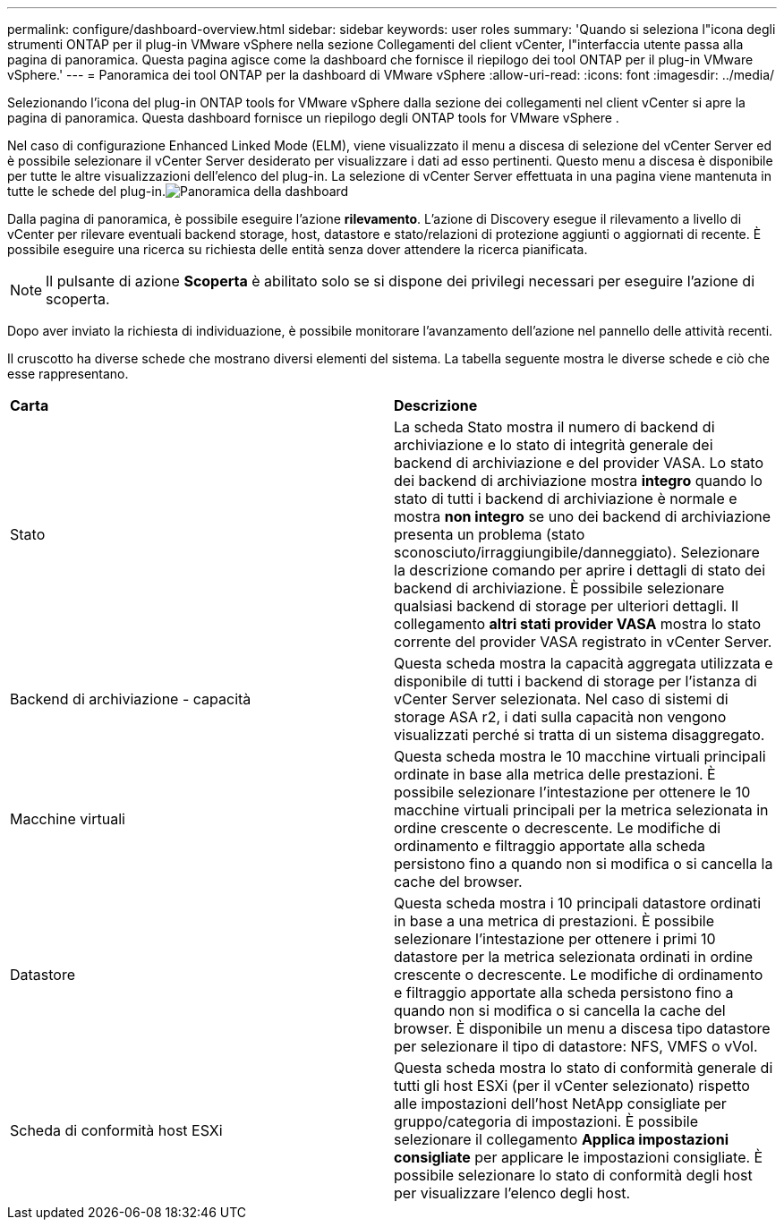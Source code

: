 ---
permalink: configure/dashboard-overview.html 
sidebar: sidebar 
keywords: user roles 
summary: 'Quando si seleziona l"icona degli strumenti ONTAP per il plug-in VMware vSphere nella sezione Collegamenti del client vCenter, l"interfaccia utente passa alla pagina di panoramica. Questa pagina agisce come la dashboard che fornisce il riepilogo dei tool ONTAP per il plug-in VMware vSphere.' 
---
= Panoramica dei tool ONTAP per la dashboard di VMware vSphere
:allow-uri-read: 
:icons: font
:imagesdir: ../media/


[role="lead"]
Selezionando l'icona del plug-in ONTAP tools for VMware vSphere dalla sezione dei collegamenti nel client vCenter si apre la pagina di panoramica.  Questa dashboard fornisce un riepilogo degli ONTAP tools for VMware vSphere .

Nel caso di configurazione Enhanced Linked Mode (ELM), viene visualizzato il menu a discesa di selezione del vCenter Server ed è possibile selezionare il vCenter Server desiderato per visualizzare i dati ad esso pertinenti.  Questo menu a discesa è disponibile per tutte le altre visualizzazioni dell'elenco del plug-in. La selezione di vCenter Server effettuata in una pagina viene mantenuta in tutte le schede del plug-in.image:../media/remote-plugin-dashboard.png["Panoramica della dashboard"]

Dalla pagina di panoramica, è possibile eseguire l'azione *rilevamento*. L'azione di Discovery esegue il rilevamento a livello di vCenter per rilevare eventuali backend storage, host, datastore e stato/relazioni di protezione aggiunti o aggiornati di recente. È possibile eseguire una ricerca su richiesta delle entità senza dover attendere la ricerca pianificata.


NOTE: Il pulsante di azione *Scoperta* è abilitato solo se si dispone dei privilegi necessari per eseguire l'azione di scoperta.

Dopo aver inviato la richiesta di individuazione, è possibile monitorare l'avanzamento dell'azione nel pannello delle attività recenti.

Il cruscotto ha diverse schede che mostrano diversi elementi del sistema. La tabella seguente mostra le diverse schede e ciò che esse rappresentano.

|===


| *Carta* | *Descrizione* 


| Stato | La scheda Stato mostra il numero di backend di archiviazione e lo stato di integrità generale dei backend di archiviazione e del provider VASA. Lo stato dei backend di archiviazione mostra *integro* quando lo stato di tutti i backend di archiviazione è normale e mostra *non integro* se uno dei backend di archiviazione presenta un problema (stato sconosciuto/irraggiungibile/danneggiato). Selezionare la descrizione comando per aprire i dettagli di stato dei backend di archiviazione. È possibile selezionare qualsiasi backend di storage per ulteriori dettagli. Il collegamento *altri stati provider VASA* mostra lo stato corrente del provider VASA registrato in vCenter Server. 


| Backend di archiviazione - capacità | Questa scheda mostra la capacità aggregata utilizzata e disponibile di tutti i backend di storage per l'istanza di vCenter Server selezionata. Nel caso di sistemi di storage ASA r2, i dati sulla capacità non vengono visualizzati perché si tratta di un sistema disaggregato. 


| Macchine virtuali | Questa scheda mostra le 10 macchine virtuali principali ordinate in base alla metrica delle prestazioni. È possibile selezionare l'intestazione per ottenere le 10 macchine virtuali principali per la metrica selezionata in ordine crescente o decrescente. Le modifiche di ordinamento e filtraggio apportate alla scheda persistono fino a quando non si modifica o si cancella la cache del browser. 


| Datastore | Questa scheda mostra i 10 principali datastore ordinati in base a una metrica di prestazioni. È possibile selezionare l'intestazione per ottenere i primi 10 datastore per la metrica selezionata ordinati in ordine crescente o decrescente. Le modifiche di ordinamento e filtraggio apportate alla scheda persistono fino a quando non si modifica o si cancella la cache del browser. È disponibile un menu a discesa tipo datastore per selezionare il tipo di datastore: NFS, VMFS o vVol. 


| Scheda di conformità host ESXi | Questa scheda mostra lo stato di conformità generale di tutti gli host ESXi (per il vCenter selezionato) rispetto alle impostazioni dell'host NetApp consigliate per gruppo/categoria di impostazioni. È possibile selezionare il collegamento *Applica impostazioni consigliate* per applicare le impostazioni consigliate. È possibile selezionare lo stato di conformità degli host per visualizzare l'elenco degli host. 
|===